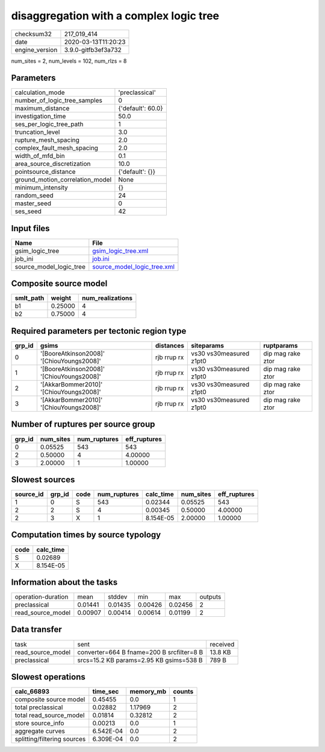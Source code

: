 disaggregation with a complex logic tree
========================================

============== ===================
checksum32     217_019_414        
date           2020-03-13T11:20:23
engine_version 3.9.0-gitfb3ef3a732
============== ===================

num_sites = 2, num_levels = 102, num_rlzs = 8

Parameters
----------
=============================== =================
calculation_mode                'preclassical'   
number_of_logic_tree_samples    0                
maximum_distance                {'default': 60.0}
investigation_time              50.0             
ses_per_logic_tree_path         1                
truncation_level                3.0              
rupture_mesh_spacing            2.0              
complex_fault_mesh_spacing      2.0              
width_of_mfd_bin                0.1              
area_source_discretization      10.0             
pointsource_distance            {'default': {}}  
ground_motion_correlation_model None             
minimum_intensity               {}               
random_seed                     24               
master_seed                     0                
ses_seed                        42               
=============================== =================

Input files
-----------
======================= ============================================================
Name                    File                                                        
======================= ============================================================
gsim_logic_tree         `gsim_logic_tree.xml <gsim_logic_tree.xml>`_                
job_ini                 `job.ini <job.ini>`_                                        
source_model_logic_tree `source_model_logic_tree.xml <source_model_logic_tree.xml>`_
======================= ============================================================

Composite source model
----------------------
========= ======= ================
smlt_path weight  num_realizations
========= ======= ================
b1        0.25000 4               
b2        0.75000 4               
========= ======= ================

Required parameters per tectonic region type
--------------------------------------------
====== ========================================= =========== ======================= =================
grp_id gsims                                     distances   siteparams              ruptparams       
====== ========================================= =========== ======================= =================
0      '[BooreAtkinson2008]' '[ChiouYoungs2008]' rjb rrup rx vs30 vs30measured z1pt0 dip mag rake ztor
1      '[BooreAtkinson2008]' '[ChiouYoungs2008]' rjb rrup rx vs30 vs30measured z1pt0 dip mag rake ztor
2      '[AkkarBommer2010]' '[ChiouYoungs2008]'   rjb rrup rx vs30 vs30measured z1pt0 dip mag rake ztor
3      '[AkkarBommer2010]' '[ChiouYoungs2008]'   rjb rrup rx vs30 vs30measured z1pt0 dip mag rake ztor
====== ========================================= =========== ======================= =================

Number of ruptures per source group
-----------------------------------
====== ========= ============ ============
grp_id num_sites num_ruptures eff_ruptures
====== ========= ============ ============
0      0.05525   543          543         
2      0.50000   4            4.00000     
3      2.00000   1            1.00000     
====== ========= ============ ============

Slowest sources
---------------
========= ====== ==== ============ ========= ========= ============
source_id grp_id code num_ruptures calc_time num_sites eff_ruptures
========= ====== ==== ============ ========= ========= ============
1         0      S    543          0.02344   0.05525   543         
2         2      S    4            0.00345   0.50000   4.00000     
2         3      X    1            8.154E-05 2.00000   1.00000     
========= ====== ==== ============ ========= ========= ============

Computation times by source typology
------------------------------------
==== =========
code calc_time
==== =========
S    0.02689  
X    8.154E-05
==== =========

Information about the tasks
---------------------------
================== ======= ======= ======= ======= =======
operation-duration mean    stddev  min     max     outputs
preclassical       0.01441 0.01435 0.00426 0.02456 2      
read_source_model  0.00907 0.00414 0.00614 0.01199 2      
================== ======= ======= ======= ======= =======

Data transfer
-------------
================= ========================================= ========
task              sent                                      received
read_source_model converter=664 B fname=200 B srcfilter=8 B 13.8 KB 
preclassical      srcs=15.2 KB params=2.95 KB gsims=538 B   789 B   
================= ========================================= ========

Slowest operations
------------------
=========================== ========= ========= ======
calc_66893                  time_sec  memory_mb counts
=========================== ========= ========= ======
composite source model      0.45455   0.0       1     
total preclassical          0.02882   1.17969   2     
total read_source_model     0.01814   0.32812   2     
store source_info           0.00213   0.0       1     
aggregate curves            6.542E-04 0.0       2     
splitting/filtering sources 6.309E-04 0.0       2     
=========================== ========= ========= ======